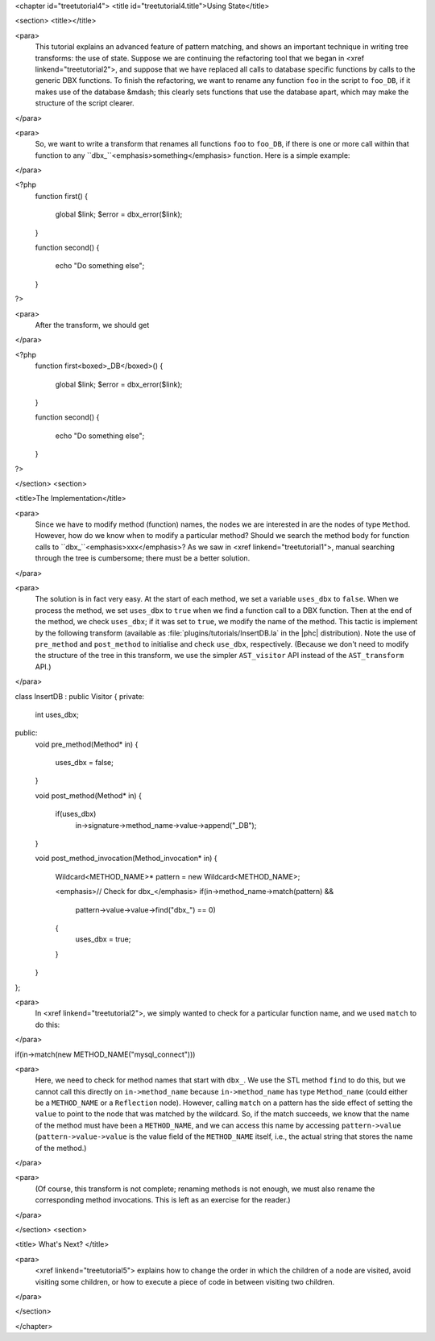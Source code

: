 <chapter id="treetutorial4">
<title id="treetutorial4.title">Using State</title>

<section>
<title></title>

<para>
	This tutorial explains an advanced feature of pattern matching, and shows an
	important technique in writing tree transforms: the use of state.  Suppose
	we are continuing the refactoring tool that we began in <xref
	linkend="treetutorial2">, and suppose that we have replaced all calls to
	database specific functions by calls to the generic DBX functions. To finish
	the refactoring, we want to rename any function ``foo`` in the
	script to ``foo_DB``, if it makes use of the database &mdash; this
	clearly sets functions that use the database apart, which may make the
	structure of the script clearer.  
</para>

<para>
	So, we want to write a transform that renames all functions ``foo``
	to ``foo_DB``, if there is one or more call within that function to
	any ``dbx_``<emphasis>something</emphasis> function.  Here is a
	simple example: 
</para>

.. sourcecode::

<?php
   function first()
   {
      global $link;
      $error = dbx_error($link);
   }

   function second()
   {
      echo "Do something else";
   }
?>

	
<para>
	After the transform, we should get 
</para>
	
.. sourcecode::

<?php
   function first<boxed>_DB</boxed>()
   {
      global $link;
      $error = dbx_error($link);
   }

   function second()
   {
      echo "Do something else";
   }
?>


</section>
<section>

<title>The Implementation</title>

<para>
	Since we have to modify method (function) names, the nodes we are interested
	in are the nodes of type ``Method``. However, how do we know when
	to modify a particular method? Should we search the method body for function
	calls to ``dbx_``<emphasis>xxx</emphasis>? As we saw in <xref
	linkend="treetutorial1">, manual searching through the tree is cumbersome;
	there must be a better solution. 
</para> 

<para>
	The solution is in fact very easy. At the start of each method, we set a
	variable ``uses_dbx`` to ``false``. When we process the
	method, we set ``uses_dbx`` to ``true`` when we find a
	function call to a DBX function.  Then at the end of the method, we check
	``uses_dbx``; if it was set to ``true``, we modify the
	name of the method.  This tactic is implement by the following transform
	(available as :file:`plugins/tutorials/InsertDB.la` in the
	|phc| distribution). Note the use of ``pre_method`` and
	``post_method`` to initialise and check ``use_dbx``,
	respectively. (Because we don't need to modify the structure of the tree in
	this transform, we use the simpler ``AST_visitor`` API instead of
	the ``AST_transform`` API.) 
</para>

.. sourcecode::

class InsertDB : public Visitor
{
private:
   int uses_dbx;
   
public:
   void pre_method(Method* in)
   {
      uses_dbx = false;   
   }

   void post_method(Method* in)
   {
      if(uses_dbx)
         in->signature->method_name->value->append("_DB");
   }

   void post_method_invocation(Method_invocation* in)
   {
      Wildcard<METHOD_NAME>* pattern = new Wildcard<METHOD_NAME>;
      
      <emphasis>// Check for dbx_</emphasis>
      if(in->method_name->match(pattern) && 
         pattern->value->value->find("dbx_") == 0)
      {
         uses_dbx = true;
      }
   }
};


<para>
	In <xref linkend="treetutorial2">, we simply wanted to check for a
	particular function name, and we used ``match`` to do this: 
</para>
     
.. sourcecode::

if(in->match(new METHOD_NAME("mysql_connect")))


<para>
	Here, we need to check for method names that start with ``dbx_``.
	We use the STL method ``find`` to do this, but we cannot call this
	directly on ``in->method_name`` because
	``in->method_name`` has type ``Method_name`` (could
	either be a ``METHOD_NAME`` or a ``Reflection`` node).
	However, calling ``match`` on a pattern has the side effect of
	setting the ``value`` to point to the node that was matched by the
	wildcard. So, if the match succeeds, we know that the name of the method
	must have been a ``METHOD_NAME``, and we can access this name by
	accessing ``pattern->value``
	(``pattern->value->value`` is the value field of the
	``METHOD_NAME`` itself, i.e., the actual string that stores the
	name of the method.) 
</para>

<para>
	(Of course, this transform is not complete; renaming methods is not enough,
	we must also rename the corresponding method invocations. This is left as an
	exercise for the reader.) 
</para> 

</section>
<section>

<title> What's Next? </title>

<para>
	<xref linkend="treetutorial5"> explains how to change the order in which the
	children of a node are visited, avoid visiting some children, or how to
	execute a piece of code in between visiting two children.
</para>

</section>

</chapter>
